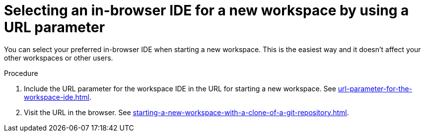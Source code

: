 :_content-type: PROCEDURE
:description: Selecting an in-browser IDE for a new workspace by using a URL parameter
:keywords: select-IDE
:navtitle: Selecting an in-browser IDE for a new workspace by using a URL parameter
:page-aliases:

[id="selecting-an-in-browser-ide-for-a-new-workspace-by-using-a-url-parameter_{context}"]
= Selecting an in-browser IDE for a new workspace by using a URL parameter

You can select your preferred in-browser IDE when starting a new workspace. This is the easiest way and it doesn't affect your other workspaces or other users.

.Procedure

. Include the URL parameter for the workspace IDE in the URL for starting a new workspace. See xref:url-parameter-for-the-workspace-ide.adoc[].
. Visit the URL in the browser. See xref:starting-a-new-workspace-with-a-clone-of-a-git-repository.adoc[].
